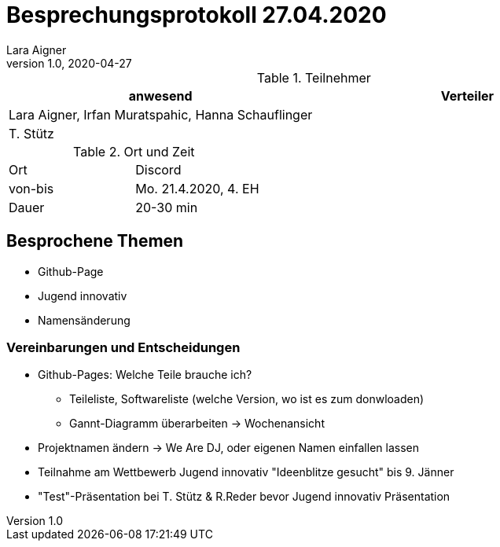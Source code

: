 = Besprechungsprotokoll 27.04.2020
Lara Aigner
1.0, 2020-04-27
ifndef::imagesdir[:imagesdir: images]
:icons: font
//:toc: left

.Teilnehmer
|===
|anwesend |Verteiler

|Lara Aigner, Irfan Muratspahic, Hanna Schauflinger
|

|T. Stütz
|
|===

.Ort und Zeit
[cols=2*]
|===
|Ort
|Discord

|von-bis
|Mo. 21.4.2020, 4. EH
|Dauer
|20-30 min
|===

== Besprochene Themen

* Github-Page
* Jugend innovativ
* Namensänderung

=== Vereinbarungen und Entscheidungen

* Github-Pages: Welche Teile brauche ich?
** Teileliste, Softwareliste (welche Version, wo ist es zum donwloaden)
** Gannt-Diagramm überarbeiten -> Wochenansicht
* Projektnamen ändern -> We Are DJ, oder eigenen Namen einfallen lassen
* Teilnahme am Wettbewerb Jugend innovativ "Ideenblitze gesucht" bis 9. Jänner
* "Test"-Präsentation bei T. Stütz & R.Reder bevor Jugend innovativ Präsentation